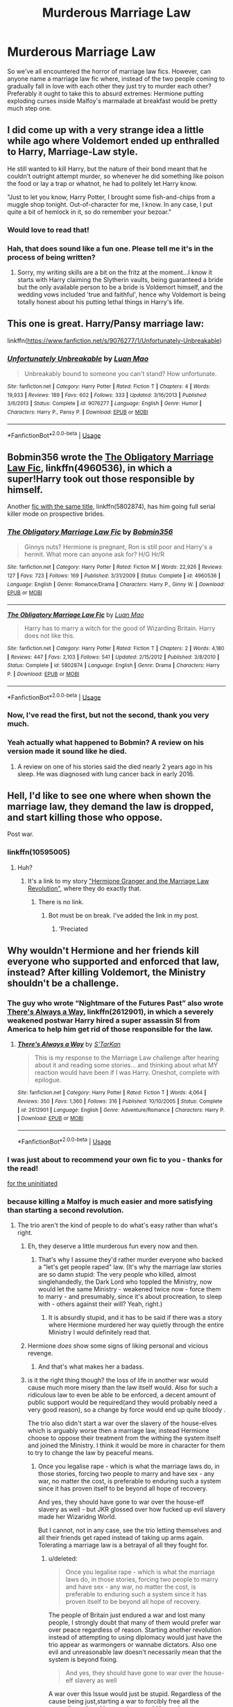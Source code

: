 #+TITLE: Murderous Marriage Law

* Murderous Marriage Law
:PROPERTIES:
:Author: Lysianda
:Score: 18
:DateUnix: 1526114798.0
:DateShort: 2018-May-12
:FlairText: Request
:END:
So we've all encountered the horror of marriage law fics. However, can anyone name a marriage law fic where, instead of the two people coming to gradually fall in love with each other they just try to murder each other? Preferably it ought to take this to absurd extremes: Hermione putting exploding curses inside Malfoy's marmalade at breakfast would be pretty much step one.


** I did come up with a very strange idea a little while ago where Voldemort ended up enthralled to Harry, Marriage-Law style.

He still wanted to kill Harry, but the nature of their bond meant that he couldn't outright attempt murder, so whenever he did something like poison the food or lay a trap or whatnot, he had to politely let Harry know.

"Just to let you know, Harry Potter, I brought some fish-and-chips from a muggle shop tonight. Out-of-character for me, I know. In any case, I put quite a bit of hemlock in it, so do remember your bezoar."
:PROPERTIES:
:Author: Avaday_Daydream
:Score: 21
:DateUnix: 1526118693.0
:DateShort: 2018-May-12
:END:

*** Would love to read that!
:PROPERTIES:
:Author: Lautael
:Score: 3
:DateUnix: 1526127476.0
:DateShort: 2018-May-12
:END:


*** Hah, that does sound like a fun one. Please tell me it's in the process of being written?
:PROPERTIES:
:Author: Lysianda
:Score: 3
:DateUnix: 1526140191.0
:DateShort: 2018-May-12
:END:

**** Sorry, my writing skills are a bit on the fritz at the moment...I know it starts with Harry claiming the Slytherin vaults, being guaranteed a bride but the only available person to be a bride is Voldemort himself, and the wedding vows included 'true and faithful', hence why Voldemort is being totally honest about his putting lethal things in Harry's life.
:PROPERTIES:
:Author: Avaday_Daydream
:Score: 2
:DateUnix: 1526166158.0
:DateShort: 2018-May-13
:END:


** This one is great. Harry/Pansy marriage law:

linkffn([[https://www.fanfiction.net/s/9076277/1/Unfortunately-Unbreakable]])
:PROPERTIES:
:Author: Deathcrow
:Score: 3
:DateUnix: 1526129444.0
:DateShort: 2018-May-12
:END:

*** [[https://www.fanfiction.net/s/9076277/1/][*/Unfortunately Unbreakable/*]] by [[https://www.fanfiction.net/u/583529/Luan-Mao][/Luan Mao/]]

#+begin_quote
  Unbreakably bound to someone you can't stand? How unfortunate.
#+end_quote

^{/Site/:} ^{fanfiction.net} ^{*|*} ^{/Category/:} ^{Harry} ^{Potter} ^{*|*} ^{/Rated/:} ^{Fiction} ^{T} ^{*|*} ^{/Chapters/:} ^{4} ^{*|*} ^{/Words/:} ^{19,933} ^{*|*} ^{/Reviews/:} ^{189} ^{*|*} ^{/Favs/:} ^{602} ^{*|*} ^{/Follows/:} ^{333} ^{*|*} ^{/Updated/:} ^{3/16/2013} ^{*|*} ^{/Published/:} ^{3/6/2013} ^{*|*} ^{/Status/:} ^{Complete} ^{*|*} ^{/id/:} ^{9076277} ^{*|*} ^{/Language/:} ^{English} ^{*|*} ^{/Genre/:} ^{Humor} ^{*|*} ^{/Characters/:} ^{Harry} ^{P.,} ^{Pansy} ^{P.} ^{*|*} ^{/Download/:} ^{[[http://www.ff2ebook.com/old/ffn-bot/index.php?id=9076277&source=ff&filetype=epub][EPUB]]} ^{or} ^{[[http://www.ff2ebook.com/old/ffn-bot/index.php?id=9076277&source=ff&filetype=mobi][MOBI]]}

--------------

*FanfictionBot*^{2.0.0-beta} | [[https://github.com/tusing/reddit-ffn-bot/wiki/Usage][Usage]]
:PROPERTIES:
:Author: FanfictionBot
:Score: 1
:DateUnix: 1526129451.0
:DateShort: 2018-May-12
:END:


** Bobmin356 wrote the [[https://www.fanfiction.net/s/4960536/1/The-Obligatory-Marriage-Law-Fic][The Obligatory Marriage Law Fic]], linkffn(4960536), in which a super!Harry took out those responsible by himself.

Another [[https://www.fanfiction.net/s/5802874/1/The-Obligatory-Marriage-Law-Fic][fic with the same title]], linkffn(5802874), has him going full serial killer mode on prospective brides.
:PROPERTIES:
:Author: InquisitorCOC
:Score: 3
:DateUnix: 1526138213.0
:DateShort: 2018-May-12
:END:

*** [[https://www.fanfiction.net/s/4960536/1/][*/The Obligatory Marriage Law Fic/*]] by [[https://www.fanfiction.net/u/777540/Bobmin356][/Bobmin356/]]

#+begin_quote
  Ginnys nuts? Hermione is pregnant, Ron is still poor and Harry's a hermit. What more can anyone ask for? H/G Hr/R
#+end_quote

^{/Site/:} ^{fanfiction.net} ^{*|*} ^{/Category/:} ^{Harry} ^{Potter} ^{*|*} ^{/Rated/:} ^{Fiction} ^{M} ^{*|*} ^{/Words/:} ^{22,926} ^{*|*} ^{/Reviews/:} ^{127} ^{*|*} ^{/Favs/:} ^{723} ^{*|*} ^{/Follows/:} ^{169} ^{*|*} ^{/Published/:} ^{3/31/2009} ^{*|*} ^{/Status/:} ^{Complete} ^{*|*} ^{/id/:} ^{4960536} ^{*|*} ^{/Language/:} ^{English} ^{*|*} ^{/Genre/:} ^{Romance/Drama} ^{*|*} ^{/Characters/:} ^{Harry} ^{P.,} ^{Ginny} ^{W.} ^{*|*} ^{/Download/:} ^{[[http://www.ff2ebook.com/old/ffn-bot/index.php?id=4960536&source=ff&filetype=epub][EPUB]]} ^{or} ^{[[http://www.ff2ebook.com/old/ffn-bot/index.php?id=4960536&source=ff&filetype=mobi][MOBI]]}

--------------

[[https://www.fanfiction.net/s/5802874/1/][*/The Obligatory Marriage Law Fic/*]] by [[https://www.fanfiction.net/u/583529/Luan-Mao][/Luan Mao/]]

#+begin_quote
  Harry has to marry a witch for the good of Wizarding Britain. Harry does not like this.
#+end_quote

^{/Site/:} ^{fanfiction.net} ^{*|*} ^{/Category/:} ^{Harry} ^{Potter} ^{*|*} ^{/Rated/:} ^{Fiction} ^{T} ^{*|*} ^{/Chapters/:} ^{2} ^{*|*} ^{/Words/:} ^{4,180} ^{*|*} ^{/Reviews/:} ^{447} ^{*|*} ^{/Favs/:} ^{2,103} ^{*|*} ^{/Follows/:} ^{541} ^{*|*} ^{/Updated/:} ^{2/15/2012} ^{*|*} ^{/Published/:} ^{3/8/2010} ^{*|*} ^{/Status/:} ^{Complete} ^{*|*} ^{/id/:} ^{5802874} ^{*|*} ^{/Language/:} ^{English} ^{*|*} ^{/Genre/:} ^{Drama} ^{*|*} ^{/Characters/:} ^{Harry} ^{P.} ^{*|*} ^{/Download/:} ^{[[http://www.ff2ebook.com/old/ffn-bot/index.php?id=5802874&source=ff&filetype=epub][EPUB]]} ^{or} ^{[[http://www.ff2ebook.com/old/ffn-bot/index.php?id=5802874&source=ff&filetype=mobi][MOBI]]}

--------------

*FanfictionBot*^{2.0.0-beta} | [[https://github.com/tusing/reddit-ffn-bot/wiki/Usage][Usage]]
:PROPERTIES:
:Author: FanfictionBot
:Score: 1
:DateUnix: 1526138234.0
:DateShort: 2018-May-12
:END:


*** Now, I've read the first, but not the second, thank you very much.
:PROPERTIES:
:Author: Lysianda
:Score: 1
:DateUnix: 1526140815.0
:DateShort: 2018-May-12
:END:


*** Yeah actually what happened to Bobmin? A review on his version made it sound like he died.
:PROPERTIES:
:Author: inthebeam
:Score: 1
:DateUnix: 1526144965.0
:DateShort: 2018-May-12
:END:

**** A review on one of his stories said the died nearly 2 years ago in his sleep. He was diagnosed with lung cancer back in early 2016.
:PROPERTIES:
:Author: emong757
:Score: 2
:DateUnix: 1526148431.0
:DateShort: 2018-May-12
:END:


** Hell, I'd like to see one where when shown the marriage law, they demand the law is dropped, and start killing those who oppose.

Post war.
:PROPERTIES:
:Author: richardwhereat
:Score: 2
:DateUnix: 1526163696.0
:DateShort: 2018-May-13
:END:

*** linkffn(10595005)
:PROPERTIES:
:Author: JustSovietThings
:Score: 1
:DateUnix: 1526167950.0
:DateShort: 2018-May-13
:END:

**** Huh?
:PROPERTIES:
:Author: richardwhereat
:Score: 1
:DateUnix: 1526168461.0
:DateShort: 2018-May-13
:END:

***** It's a link to my story [[https://www.fanfiction.net/s/10595005/1/Hermione-Granger-and-the-Marriage-Law-Revolution]["Hermione Granger and the Marriage Law Revolution"]], where they do exactly that.
:PROPERTIES:
:Author: Starfox5
:Score: 1
:DateUnix: 1526187139.0
:DateShort: 2018-May-13
:END:

****** There is no link.
:PROPERTIES:
:Author: richardwhereat
:Score: 1
:DateUnix: 1526191485.0
:DateShort: 2018-May-13
:END:

******* Bot must be on break. I've added the link in my post.
:PROPERTIES:
:Author: Starfox5
:Score: 2
:DateUnix: 1526192467.0
:DateShort: 2018-May-13
:END:

******** 'Preciated
:PROPERTIES:
:Author: richardwhereat
:Score: 1
:DateUnix: 1526194967.0
:DateShort: 2018-May-13
:END:


** Why wouldn't Hermione and her friends kill everyone who supported and enforced that law, instead? After killing Voldemort, the Ministry shouldn't be a challenge.
:PROPERTIES:
:Author: Starfox5
:Score: 3
:DateUnix: 1526117006.0
:DateShort: 2018-May-12
:END:

*** The guy who wrote “Nightmare of the Futures Past” also wrote [[https://m.fanfiction.net/s/2612901/1/][There's Always a Way]], linkffn(2612901), in which a severely weakened postwar Harry hired a super assassin SI from America to help him get rid of those responsible for the law.
:PROPERTIES:
:Author: InquisitorCOC
:Score: 8
:DateUnix: 1526129253.0
:DateShort: 2018-May-12
:END:

**** [[https://www.fanfiction.net/s/2612901/1/][*/There's Always a Way/*]] by [[https://www.fanfiction.net/u/884184/S-TarKan][/S'TarKan/]]

#+begin_quote
  This is my response to the Marriage Law challenge after hearing about it and reading some stories... and thinking about what MY reaction would have been if I was Harry. Oneshot, complete with epilogue.
#+end_quote

^{/Site/:} ^{fanfiction.net} ^{*|*} ^{/Category/:} ^{Harry} ^{Potter} ^{*|*} ^{/Rated/:} ^{Fiction} ^{T} ^{*|*} ^{/Words/:} ^{4,064} ^{*|*} ^{/Reviews/:} ^{350} ^{*|*} ^{/Favs/:} ^{1,360} ^{*|*} ^{/Follows/:} ^{316} ^{*|*} ^{/Published/:} ^{10/10/2005} ^{*|*} ^{/Status/:} ^{Complete} ^{*|*} ^{/id/:} ^{2612901} ^{*|*} ^{/Language/:} ^{English} ^{*|*} ^{/Genre/:} ^{Adventure/Romance} ^{*|*} ^{/Characters/:} ^{Harry} ^{P.} ^{*|*} ^{/Download/:} ^{[[http://www.ff2ebook.com/old/ffn-bot/index.php?id=2612901&source=ff&filetype=epub][EPUB]]} ^{or} ^{[[http://www.ff2ebook.com/old/ffn-bot/index.php?id=2612901&source=ff&filetype=mobi][MOBI]]}

--------------

*FanfictionBot*^{2.0.0-beta} | [[https://github.com/tusing/reddit-ffn-bot/wiki/Usage][Usage]]
:PROPERTIES:
:Author: FanfictionBot
:Score: 1
:DateUnix: 1526129272.0
:DateShort: 2018-May-12
:END:


*** I was just about to recommend your own fic to you - thanks for the read!

[[https://m.fanfiction.net/s/10595005/1/Hermione-Granger-and-the-Marriage-Law-Revolution][for the uninitiated]]
:PROPERTIES:
:Author: karmax7chameleon
:Score: 5
:DateUnix: 1526121434.0
:DateShort: 2018-May-12
:END:


*** because killing a Malfoy is much easier and more satisfying than starting a second revolution.
:PROPERTIES:
:Score: 3
:DateUnix: 1526119247.0
:DateShort: 2018-May-12
:END:

**** The trio aren't the kind of people to do what's easy rather than what's right.
:PROPERTIES:
:Author: Starfox5
:Score: 4
:DateUnix: 1526120991.0
:DateShort: 2018-May-12
:END:

***** Eh, they deserve a little murderous fun every now and then.
:PROPERTIES:
:Author: will1707
:Score: 5
:DateUnix: 1526121063.0
:DateShort: 2018-May-12
:END:

****** That's why I assume they'd rather murder everyone who backed a "let's get people raped" law. (It's why the marriage law stories are so damn stupid: The very people who killed, almost singlehandedly, the Dark Lord who toppled the Ministry, now would let the same Ministry - weakened twice now - force them to marry - and presumably, since it's about procreation, to sleep with - others against their will? Yeah, right.)
:PROPERTIES:
:Author: Starfox5
:Score: 6
:DateUnix: 1526121283.0
:DateShort: 2018-May-12
:END:

******* It is absurdly stupid, and it has to be said if there was a story where Hermione murdered her way quietly through the entire Ministry I would definitely read that.
:PROPERTIES:
:Author: Lysianda
:Score: 3
:DateUnix: 1526140362.0
:DateShort: 2018-May-12
:END:


***** Hermione /does/ show some signs of liking personal and vicious revenge.
:PROPERTIES:
:Author: Lysianda
:Score: 3
:DateUnix: 1526140306.0
:DateShort: 2018-May-12
:END:

****** And that's what makes her a badass.
:PROPERTIES:
:Author: emong757
:Score: 2
:DateUnix: 1526146165.0
:DateShort: 2018-May-12
:END:


***** is it the right thing though? the loss of life in another war would cause much more misery than the law itself would. Also for such a ridiculous law to even be able to be enforced, a decent amount of public support would be required(and they would probably need a very good reason), so a change by force would end up quite bloody .

The trio also didn't start a war over the slavery of the house-elves which is arguably worse then a marriage law, instead Hermione choose to oppose their treatment from the withing the system itself and joined the Ministry. I think it would be more in character for them to try to change the law by peaceful means.
:PROPERTIES:
:Score: 0
:DateUnix: 1526122151.0
:DateShort: 2018-May-12
:END:

****** Once you legalise rape - which is what the marriage laws do, in those stories, forcing two people to marry and have sex - any war, no matter the cost, is preferable to enduring such a system since it has proven itself to be beyond all hope of recovery.

And yes, they should have gone to war over the house-elf slavery as well - but JKR glossed over how fucked up evil slavery made her Wizaridng World.

But I cannot, not in any case, see the trio letting themselves and all their friends get raped instead of taking up arms again. Tolerating a marriage law is a betrayal of all they fought for.
:PROPERTIES:
:Author: Starfox5
:Score: 4
:DateUnix: 1526127704.0
:DateShort: 2018-May-12
:END:

******* u/deleted:
#+begin_quote
  Once you legalise rape - which is what the marriage laws do, in those stories, forcing two people to marry and have sex - any war, no matter the cost, is preferable to enduring such a system since it has proven itself to be beyond all hope of recovery.
#+end_quote

The people of Britain just endured a war and lost many people, I strongly doubt that many of them would prefer war over peace regardless of reason. Starting another revolution instead of attempting to using diplomacy would just have the trio appear as warmongers or wannabe dictators. Also one evil and unreasonable law doesn't necessarily mean that the system is beyond fixing.

#+begin_quote
  And yes, they should have gone to war over the house-elf slavery as well
#+end_quote

A war over this Issue would just be stupid. Regardless of the cause being just,starting a war to forcibly free all the currently enslaved house-elves would have almost exclusively negative consequences. For one unlike the marriage law issue their would have much less support for this. I cant even see Harry agreeing with this and most of the support Hermione would gain would be out of affection and loyalty towards her with very few actually agreeing that its the right thing, or even worth starting a war over. The war would basically end if she dies. And even if they were successful they would end up with hundreds of traumatized elves who blame themselves for being freed and basically chased away from their families. Many of them would end up damaged beyond recovery. The way house-elves are indoctrinated that their enslavement is right, having wizards die to forcibly free them would only ruin their lifes.

#+begin_quote
  but JKR glossed over how fucked up evil slavery made her Wizaridng World.
#+end_quote

Is it really worse than how our current world is? Even if you live in a first world nation, much of the wealth you enjoy depends on the suffering of others in other places. For example for your t-shirt to cost less then 10 Euros some kid in india is spinning yarn and living under worse conditions than a house-elf would. Sure you could say you dont buy those, but it would make a difference for them, like it didn't make a difference when Hermione refused to eat the food made by house-elves.

#+begin_quote
  But I cannot, not in any case, see the trio letting themselves and all their friends get raped instead of taking up arms again.
#+end_quote

I am not saying they would resist letting people do that to them, but they wouldn't need to start a war over it.
:PROPERTIES:
:Score: -3
:DateUnix: 1526131341.0
:DateShort: 2018-May-12
:END:

******** If they would rather get people raped than start a war to prevent it, they wouldn't be the people who started a war rather than let Voldemort rule them.

And if you honestly think that the British wizards, who just went through a war, will rather see themselves and their families raped than fight again, then you have no idea about how humans feel and think, and how fighting a war changes people.

And yes, slavery, especially as depicted in HP, where slaves were forced to punish themselves for disobeying orders, is worse than sweat shops. The utter brutality of slavery is worse than economic exploitation and certainly justifies waging war to end it.
:PROPERTIES:
:Author: Starfox5
:Score: 6
:DateUnix: 1526133968.0
:DateShort: 2018-May-12
:END:

********* u/deleted:
#+begin_quote
  And if you honestly think that the British wizards, who just went through a war, will rather see themselves and their families raped than fight again,
#+end_quote

Of course people would do everything to stop it to happen to the people they care about, but going to war would not be the first choice. Id rather imagine a lot of protest or strikes in the ministry, the use of loophole and bribes or just straight up boycotting the law and refusing to either get married or to consummate the marriage, or just leave the country.

#+begin_quote
  then you have no idea about how humans feel and think, and how fighting a war changes people.
#+end_quote

I actually do, and thats why I think the average citizen would try to avoid it instead of going through that again. Many people would fight to defend their own rights or those of other, but I have personally experience how horrible it is to hear about civilian casualties in an area where I have people I love and care about and not knowing if they are a hurt or worse. Or just straight up having people I care about volunteering to go to war and not knowing if they are still alive.

#+begin_quote
  And yes, slavery, especially as depicted in HP, where slaves were forced to punish themselves for disobeying orders, is worse than sweat shops. The utter brutality of slavery is worse than economic exploitation and certainly justifies waging war to end it.
#+end_quote

The cause is definitely just but like I said the lack of genuine supporters and the extend house-elves are already brain washed makes a war unsuitable to end their slavery.
:PROPERTIES:
:Score: -3
:DateUnix: 1526137089.0
:DateShort: 2018-May-12
:END:


******** u/Lysianda:
#+begin_quote
  Is it really worse than how our current world is? Even if you live in a first world nation, much of the wealth you enjoy depends on the suffering of others in other places. For example for your t-shirt to cost less then 10 Euros some kid in india is spinning yarn and living under worse conditions than a house-elf would. Sure you could say you dont buy those, but it would make a difference for them, like it didn't make a difference when Hermione refused to eat the food made by house-elves.
#+end_quote

Not to weigh in on either side, but just as a note the Home Office estimates there are 13,000 people in slavery in Britain at the moment, at the very least. There are probably far more.
:PROPERTIES:
:Author: Lysianda
:Score: 2
:DateUnix: 1526140513.0
:DateShort: 2018-May-12
:END:

********* Which is illegal and perpetrators will be punished severely.

A government that openly supports and enforces slavery is a completely different beast.
:PROPERTIES:
:Author: InquisitorCOC
:Score: 5
:DateUnix: 1526141264.0
:DateShort: 2018-May-12
:END:

********** I absolutely agree, and that's a very good point.

I would say though that people are remarkably tolerant of slavery going on within their own communities even today as long as they can turn a blind eye. I wouldn't necessarily trust the average person to actually take up arms against it. That's just because I'm a bit cynical when it comes to people though.

However, one would hope that yes, the heroes of a war against discrimination and prejudice wouldn't step down when people are being enslaved, or when (as in marriage law fics) people are being systematically raped and subjected to some sort of eugenics program (which is what those fics amount to).
:PROPERTIES:
:Author: Lysianda
:Score: 2
:DateUnix: 1526141587.0
:DateShort: 2018-May-12
:END:

*********** Our Trio never shied away from fighting the evil, challenging the authorities, and breaking the 'laws'.
:PROPERTIES:
:Author: InquisitorCOC
:Score: 3
:DateUnix: 1526142015.0
:DateShort: 2018-May-12
:END:

************ Absolutely, as I say, I hope that at least the heroes of the war (like Harry, Hermione and Ron) would stand up. I fear that the apathy of the wizarding world in general might seem them standing relatively alone again (until they've won).
:PROPERTIES:
:Author: Lysianda
:Score: 1
:DateUnix: 1526142183.0
:DateShort: 2018-May-12
:END:

************* I doubt that. The DA braved terror and torture during Year 7, took on the combined force of Voldemort and Ministry, and won.

If the Ministry still hadn't learned its lessons, then the winners of Battle of Hogwarts would have burnt it to the ground very quickly.
:PROPERTIES:
:Author: InquisitorCOC
:Score: 3
:DateUnix: 1526142561.0
:DateShort: 2018-May-12
:END:

************** I hope you're right. It might be the rain today making me feel that humans are a lost cause.
:PROPERTIES:
:Author: Lysianda
:Score: 1
:DateUnix: 1526146547.0
:DateShort: 2018-May-12
:END:


****** A marriage law is an evil not even Hitler or Stalin dared to impose, which should tell you a lot about that trope. You know what actual Nazis did to increase birth rates? Tax benefits and PR events.

Hermione led Umbridge in a gangrape, set a teacher on fire and brewed illegal potions on a hunch. It would be quite in character for her to resort to violence. I mean, she punched Malfoy over a snide remark.
:PROPERTIES:
:Author: Hellstrike
:Score: 5
:DateUnix: 1526126698.0
:DateShort: 2018-May-12
:END:

******* Hungary imposed a 25% tax on the incomes of males and females that didn't have any children by age 25. This was back in the 1960s.
:PROPERTIES:
:Author: emong757
:Score: 2
:DateUnix: 1526146019.0
:DateShort: 2018-May-12
:END:

******** Germany still has tax benefits for families, although in a different form than back in the 30s.
:PROPERTIES:
:Author: Hellstrike
:Score: 2
:DateUnix: 1526146435.0
:DateShort: 2018-May-12
:END:

********* Is it similar to (or the same as) Elterngeld?
:PROPERTIES:
:Author: emong757
:Score: 1
:DateUnix: 1526148108.0
:DateShort: 2018-May-12
:END:

********** I was talking about the different tax brackets and the "Ehegattensplittig", but the "Elterngeld" (flat out payment for each kid) exists as well.
:PROPERTIES:
:Author: Hellstrike
:Score: 1
:DateUnix: 1526148485.0
:DateShort: 2018-May-12
:END:

*********** Ah, okay. You know, I could've sworn that I read somewhere that back in 2015, German births exceeded Germany deaths. And I think it was due to an actual increase in German women having kids (instead of due to immigration). However, ever since 2014, German births have exceeded 700K a year, a number that was last seen in 2004. And fertility rates are the highest since the 1970s, though still low.
:PROPERTIES:
:Author: emong757
:Score: 1
:DateUnix: 1526149091.0
:DateShort: 2018-May-12
:END:

************ Germans are dying out. Frankfurt/Main already has more people with migration background than "Germans" and in Offenbach, 80% of all babies born have foreign roots. And the politicians and state media are only making matters worse by ignoring the problem, which is wind on the sails of right-wing parties. Add to that the general incompetence of the Ministers. For example, our Defence Minister would have been tried for High Treason during the cold war. She put focus on Infantry transports for suitable for pregnant women while denying funds on any relevant projects. Our Air Force is grounded, our new Frigates were designed without air defence, spare parts are rare all across the service branches... As a result, our helicopter pilots are losing their flight licenses despite already renting civilian helicopters to scrap together any flying hours...

Tl;dr: It is a sad state of affairs over here.
:PROPERTIES:
:Author: Hellstrike
:Score: 2
:DateUnix: 1526149751.0
:DateShort: 2018-May-12
:END:

************* Germans may be dying out but I haven't seen any news articles talking about the extinction of them as I have seen about the Japanese and Koreans. But if you don't mind me asking, and you don't have to answer if you don't want to, what were your views regarding Chancellor Merkel's open-border policy of refugees during the European Migration Crisis in 2015? I'm asking because while in grad school, I wrote a paper for my Macroeconomics class on the subject with a strict adherence to Germany's economy.
:PROPERTIES:
:Author: emong757
:Score: 1
:DateUnix: 1526150281.0
:DateShort: 2018-May-12
:END:

************** Short answer, no.

The whole crisis was a lose-lose situation. Taking in Syrian refugees should not have been possible for Germany since we are surrounded by safe countries. That being said, we should have taken everyone entitled for political asylum, but promptly deported everyone else. Age checks by X-ray should be mandatory.

You come here to be safe? There's a shovel, we have work for you, digging holes is not difficult. Are you from Morocco? The next train for the ferry from Gibraltar leaves at 4, platform 7. You deny to shake a woman's hand? There is the door, I hope we never see you again?

I mean, since 45 we had several waves of immigration in Germany. And most of those integrated well, some even becoming more German than the "real" Germans. And yet people from Muslim countries refuse to use our language, reject our values, are as antisemitic as the Third Reich and we sit by and do nothing. I speak from decades of personal experience here.

As for my political orientation, I would immediately vote for Sara Wagenknecht as chancellor (left wing party), but most of her party are reality deniers living in pipedreams. Voting has becoming choosing the lesser of all evils, which sadly nowadays means populist right wing. I mean, the AFD parliamentary members are good politicians, most of them highly educated former members of Merkel's party who left because they were fed up with her. If you don't want Merkel, there are only the left (Die Linke) or the right (AFD) to choose from, and that means either a party with a few really outstanding politicians and a shitton of gender snowflakes who want our women to be raped or a party with 50% ok-ish politicians and 50% right wing extremists...

#+begin_quote
  Tl;dr: It is a sad state of affairs over here.
#+end_quote
:PROPERTIES:
:Author: Hellstrike
:Score: 1
:DateUnix: 1526152493.0
:DateShort: 2018-May-12
:END:

*************** Thanks for your reply. I always wondered what Germans thought about Merkel's policy of not observing any limit on the number of asylum seekers. I actually have two cousins (with families of their own) who live in Hanover and Cologne who share your sentiments.

I think what's interesting (and downright crazy) is that many industrialized nations are facing the same problems with immigration with one side of the spectrum letting them have free reign while the other side wants to impose limitations. It's the same with the United States and immigration from Central and South America, the islands in the Caribbean. That's one of the main reasons Trump was voted into office was due to his hard stance regarding immigration, one platform of his that I actually supported (though building a wall on the border of Mexico and having them fund it was just ridiculous).

I've heard many times, though I don't know if it's true, that the German media was actually covering up anti-immigration sentiments in the country shortly after Merkel announced her open-door policy for the asylum seekers. And of course, international media deemed many of those traveling from the Middle East and Africa all as asylum seekers when many of them were actually economic migrants and technically, by Merkel's words, not applicable to come to Germany for free.

Yet, when I wrote this in my paper, my Economics teacher didn't buy it as Economics teaches us that immigration is good. However, that's based on the theory of growing GDP in which bigger populations = stronger economies. It's a subject matter that's absurd to many degrees and if you try to refute them, it's their word against yours.

Anyways, thanks for your responses. They've all been fascinating. Also, your English is really good (better than some students I've come into contact with at university).
:PROPERTIES:
:Author: emong757
:Score: 1
:DateUnix: 1526176120.0
:DateShort: 2018-May-13
:END:

**************** In theory, more population = more GDP works. But as of today, each asylum seeker costs the German nation over 500€/month. Which is even worse than it sounds when you realise that the same money would feed 10 refugees in the Libanon or Jordan (according to the Ministry for development aid). And unlike our Japanese immigrants, who take language classes on their own accord and are noticeable in the criminal statistics by having the lowest crime rate/100000, most refugees are simply not qualified. The government made grand speeches about "doctors and engineers" coming from Syria, but most of them are unqualified people who don't speak our language.

If it wasn't tragic, it would be quite funny how the media are covering up refugee/immigrant crimes. "A group of young men" almost always refers to refugees while mentioning that a German did something usually means that it was someone with foreign roots.

As for my English, I blame the Internet. Ot used to be quite atrocious until I spent far too much time online.
:PROPERTIES:
:Author: Hellstrike
:Score: 1
:DateUnix: 1526193949.0
:DateShort: 2018-May-13
:END:


******** This year, we get $2000 tax credit for each of our children.

Many governments in the world are basically bribing people to have children.

If you want population growth, that's how it should be done.
:PROPERTIES:
:Author: InquisitorCOC
:Score: 1
:DateUnix: 1526148041.0
:DateShort: 2018-May-12
:END:

********* You know, this is probably really /American/ of me but I always thought you were also American. I apologize for my assumption. Where do you live, if you don't mind me asking? Sorry to piggyback on this, but many European countries (and some in East Asia) try to bribe couples into having children yet it doesn't seem to be working. Of course, there's many factors to consider when touting population growth (from higher birth rates and fertility rates) yet many people are under the assumption that bigger is better when a lot of the time, it isn't. I'm not saying the world should kill off those humans that aren't needed (because let's face, humans do that themselves) but I'm under the mindset that a small population is actually more beneficial in the long-run. And quite frankly, with most of the industrialized nations in the fourth or fifth stage in the Demographic Transition, governments, no matter if they want to or not, will have to accommodate a decrease in their respective populations.
:PROPERTIES:
:Author: emong757
:Score: 1
:DateUnix: 1526148355.0
:DateShort: 2018-May-12
:END:


******* u/Lysianda:
#+begin_quote
  Hermione led Umbridge in a gangrape
#+end_quote

Well she definitely some of the others, but the last one isn't certain. Harry Potter mythology isn't always analogous to real-world mythology. Umbridge might not have been raped. Quite possible given her trauma and Ron's reaction, but not definitely. Also honestly, if she'd been raped by horses she'd probably be dead.
:PROPERTIES:
:Author: Lysianda
:Score: 1
:DateUnix: 1526140695.0
:DateShort: 2018-May-12
:END:

******** So would the girls in the Mythology...

I mean, what else would they do with her for a couple of hours, read bad poetry?
:PROPERTIES:
:Author: Hellstrike
:Score: 3
:DateUnix: 1526142371.0
:DateShort: 2018-May-12
:END:

********* Very true. Used her for target practice, only ever missing by a hairs breadth. Inflicted terrible wounds by torture which Dumbledore healed before he brought her back? Left her tied up waiting for some sort of judgement, which given her hatred and fear of 'half-breeds' could have been extremely traumatic for her as she wrestled with the fact that they'd beaten her. Put her through water torture. Water boarded her. Hung her upside down by her ankles, or from her hands. Covered her in honey and let ants begin on her without allowing them to finish her off. Sealed her in a hole in the ground with piles of dung. There are a load of ways you can torture someone without leaving obvious physical marks. All of the above? Not that that makes what Hermione did less horrific.
:PROPERTIES:
:Author: Lysianda
:Score: 1
:DateUnix: 1526142784.0
:DateShort: 2018-May-12
:END:

********** Hermione did what she had to do and to be honest, Umbridge at that point deserved execution by horsecock. She tortured children over her abstruse conspiracy theories about secret armies and hidden plots to control the country... which would also be a good description for the Waffen-SS.
:PROPERTIES:
:Author: Hellstrike
:Score: 4
:DateUnix: 1526145948.0
:DateShort: 2018-May-12
:END:

*********** Don't exactly disagree with that assessment, though execution by horsecock wouldn't be my preferred method to say the least.
:PROPERTIES:
:Author: Lysianda
:Score: 1
:DateUnix: 1526146700.0
:DateShort: 2018-May-12
:END:

************ I wouldn't say no to a good impaling, although the hangman's cable would do in a pinch. After Voldemort, that /woman/ committed the worst on-screen atrocities we see.
:PROPERTIES:
:Author: Hellstrike
:Score: 1
:DateUnix: 1526147609.0
:DateShort: 2018-May-12
:END:


*********** She didn't deserve rape - if it did happen in canon. No one ever DESERVES that. No matter who they are or what they do.
:PROPERTIES:
:Score: 1
:DateUnix: 1526158154.0
:DateShort: 2018-May-13
:END:


******** My headcanon is that Umbridge wasn't raped--just scared out of her wits by any number of other things the centaurs might have done to her. My Watsonian reason for this is that I can't imagine Hermione even at her most vindictive laughing at her reaction to being raped, and my Doylist reason is that I can't imagine JK Rowling /writing/ that in a young adult novel, even offscreen.
:PROPERTIES:
:Author: TheWhiteSquirrel
:Score: 2
:DateUnix: 1526168901.0
:DateShort: 2018-May-13
:END:


******* u/deleted:
#+begin_quote
  A marriage law is an evil not even Hitler or Stalin dared to impose, which should tell you a lot about tgat trope. You know what actual Nazis did to increase birth rates? Tax benefits and PR events.
#+end_quote

I know that the idea of a marriage law is evil and ridiculous. But morally its not worse then slavery, only much harder to enforce with much less benefits(benefits for the people enacting it, not the subjects of course).

Thats why for it to even be possible would require support from the public, that means the resulting revolution would end up with many casualties on both sides. Causing more pain and misery than the actual law would.

Like I said when faced with the issue of house-elves Hermione chose to work with the system to free them, she didn't want to start a revolution to remove the people in power who allow house-elf enslavement.

#+begin_quote
  Hermione led Umbridge in a gangrape, set a teacher on fire and brewed illegal potions on a hunch. It would be quite in character for her to resort to violence
#+end_quote

I am not saying she wouldn't resort to violence, I am saying she wouldn't resort to war. I am pretty sure that should somebody attempt to rape her under and use the marriage law as an excuse, either she or Ron would end up murdering the person.

#+begin_quote
  I mean, she punched Malfoy over a snide remark.
#+end_quote

no she didn't, she slapped him for attempting to get Buckbeak killed and endangering Hagrids job.
:PROPERTIES:
:Score: -4
:DateUnix: 1526127715.0
:DateShort: 2018-May-12
:END:

******** The only thing Malfoy jr did regarding Buckbeak was telling his daddy. He ran his mouth and Hermione hit him for it

Also, Hermione had no issues with being (Harry's) second in command for a civil war, she suggested the DA... That girl is going places, namely, the Ministry of magic. And she might just bring an army if they legalise rape.
:PROPERTIES:
:Author: Hellstrike
:Score: 5
:DateUnix: 1526132842.0
:DateShort: 2018-May-12
:END:

********* u/deleted:
#+begin_quote
  The only thing Malfoy jr did regarding Buckbeak was telling his daddy
#+end_quote

by telling his father he indirectly told the ministry, we have no reason to believe that Hermione would have slapped him if he didnt tell his father.

#+begin_quote
  Also, Hermione had no issues with being (Harry's) second in command for a civil war, she suggested the DA
#+end_quote

She was supporting her friend to end a regime that wanted her dead, thats not the same thing. Also the DA was a study group she wanted as substitute for Umbridges lack of teaching.

#+begin_quote
  That girl is going places, namely, the Ministry of magic
#+end_quote

which I have repeatedly said.

#+begin_quote
  And she might just bring an army if they legalise rape.
#+end_quote

Which would end in a bloody conflict right after they have just barely won another war. Not attempting to change it through the legal way would just be irresponsible of her.
:PROPERTIES:
:Score: -2
:DateUnix: 1526133932.0
:DateShort: 2018-May-12
:END:

********** If the law is passed, the time to use legal means to stop it has passed. At this point, armed resistance is the best way to keep it from being enforced - especially if you already wrecked one evil regime, and the current one is weaker than the one you destroyed.
:PROPERTIES:
:Author: Starfox5
:Score: 5
:DateUnix: 1526135769.0
:DateShort: 2018-May-12
:END:

*********** u/Hellstrike:
#+begin_quote
  and the current one is weaker than the one you destroyed
#+end_quote

Right? I mean, Harry just 1v1ed Voldemort and won after taking a killing curse for the team, he could probably rout the reformed Ministry by grabbing his junk, no need for magic.
:PROPERTIES:
:Author: Hellstrike
:Score: 4
:DateUnix: 1526147763.0
:DateShort: 2018-May-12
:END:


****** All that drivel about working within the law only shows that the poster never, ever managed to consider what a marriage law means.

Imagine the most repulsive human being you can think of. Then imagine being forced to marry and have sex with them. Then imagine this happening to your family, your friends, the family down the street.

And then come again and tell me that "working within the system" (while that is going on) is preferable to start a war and kill the scum who passed that law. Go on, tell me that it's more moral to let rape happen all over the country than to start a war to stop it.
:PROPERTIES:
:Author: Starfox5
:Score: 6
:DateUnix: 1526136264.0
:DateShort: 2018-May-12
:END:

******* u/deleted:
#+begin_quote
  All that drivel about working within the law only shows that the poster never, ever managed to consider what a marriage law means.
#+end_quote

actually I did and the entire scenario is just so ridiculous, I cant really think of a way for it to be reasonably enforced without support from the public and I have no Idea how you could reasonably get that. And with working with system I include stuff like protesting striking, or pressuring the Wizengamot to remove either the minister or the law. If the majority of people are really against it should be gone fast.
:PROPERTIES:
:Score: 2
:DateUnix: 1526138886.0
:DateShort: 2018-May-12
:END:


****** u/TheWhiteSquirrel:
#+begin_quote
  Also for such a ridiculous law to even be able to be enforced, a decent amount of public support would be required
#+end_quote

I think this is really the rub. I don't believe the wizarding world as envisioned by JK Rowling, with mostly liberal western values and equality for women in particular, would even /think/ of a marriage law in the first place. Now, if that's the conceit of the story, by all means, /vive la révolution/, but I think it would take /much/ worse than what we see in most marriage law stories to actually get to that point.

I'm talking about things like population loss so severe that it threatens the genetic health of the population, skyrocketing miscarriage rates among a large portion of the population, not just Sacred 28 families, evidence that everyone marrying muggles would only make things worse that was solid enough for even Hermione to agree with it, etc. And even then, the people would want to deal with it in the least onerous way possible--doing what the real Europe is doing by bringing in more immigrants and offering cash incentives to have more children before they ever considered having the Ministry play matchmaker.
:PROPERTIES:
:Author: TheWhiteSquirrel
:Score: 2
:DateUnix: 1526169977.0
:DateShort: 2018-May-13
:END:

******* I have, sadly, to disagree there. First, HP lacks modern liberal values. Slavery, the death penalty, life in prison with daily torture at the hand of inhuman fiends, summary executions by Ministerial decree with no one batting an eye, and a tellingly easy switch to a fascist murderous regime show that no, Wizarding Britain isn't liberal or modern. If you take all the lot devices JKR used to ensure that Harry had hardships to deal with instead of support seriously, it's a fucked up cesspit of corruption and nightmare-inducing horror.

Second, even western democracies passed inhuman laws in the name of eugenics in the 20th century. What was done to Roma and poor people, homosexuals, indigenous cultures etc. is abhorrent. Forced sterilisation is among the least horrible there.

Third, a culture where love potions can be sold to teenagers without anyone batting an eye but the sole muggleborn with both a brain and a moral backbone isn't that far removed from passing marriage laws - though they would probably be gender-equal, I'll grant you that.
:PROPERTIES:
:Author: Starfox5
:Score: 3
:DateUnix: 1526187014.0
:DateShort: 2018-May-13
:END:

******** u/deleted:
#+begin_quote
  Third, a culture where love potions can be sold to teenagers without anyone batting an eye but the sole muggleborn with both a brain and a moral backbone isn't that far removed from passing marriage laws -
#+end_quote

Lovepotion are forbidden at Hogwarts , so its no without batting an eye and I think youre confusing something, Hermione is explicitly mentioned not to think they are dangerous, only Harry does because he knows he is a target.
:PROPERTIES:
:Score: 1
:DateUnix: 1526199922.0
:DateShort: 2018-May-13
:END:


****** u/TheWhiteSquirrel:
#+begin_quote
  The trio also didn't start a war over the slavery of the house-elves which is arguably worse then a marriage law, instead Hermione choose to oppose their treatment from the withing the system itself and joined the Ministry.
#+end_quote

But working within the system is how slavery was abolished in most places in the real world. The British Empire certainly abolished slavery peacefully. Even in the United States, the abolitionists were trying to work within the system up until 1860; the Civil War only started when the slaveowners reacted and seceded from the Union.
:PROPERTIES:
:Author: TheWhiteSquirrel
:Score: 1
:DateUnix: 1526132437.0
:DateShort: 2018-May-12
:END:

******* But I can guarantee you that the abolitionists would have started a war if the South had managed to get a law passed that made enslaving free people in the USA legal.
:PROPERTIES:
:Author: Starfox5
:Score: 3
:DateUnix: 1526136153.0
:DateShort: 2018-May-12
:END:


*** They might, but it would amuse me to see a personal murder contest.
:PROPERTIES:
:Author: Lysianda
:Score: 1
:DateUnix: 1526140242.0
:DateShort: 2018-May-12
:END:


** I once started a fic in which the "magic in the population" was to be "renewed" after the devastating effects of the war, by crossing certain individuals with magical sentients.

The contracts they sign make it very hard to do anything other than "live happy and procreate", but the trio, knowing the effects of such spells as the Imperio, fight against it by /annoying/ their spouses to death.

It was pretty dumb, though.
:PROPERTIES:
:Author: UndeadBBQ
:Score: 2
:DateUnix: 1526120578.0
:DateShort: 2018-May-12
:END:


** [[https://draco664.fanficauthors.net/The_Widower_Maker/The_Widower_Maker/][The Widower Maker]] by draco664 comes to mind.
:PROPERTIES:
:Author: __Pers
:Score: 1
:DateUnix: 1526121643.0
:DateShort: 2018-May-12
:END:

*** Thank you, I'll definitely read that one.
:PROPERTIES:
:Author: Lysianda
:Score: 2
:DateUnix: 1526140799.0
:DateShort: 2018-May-12
:END:
